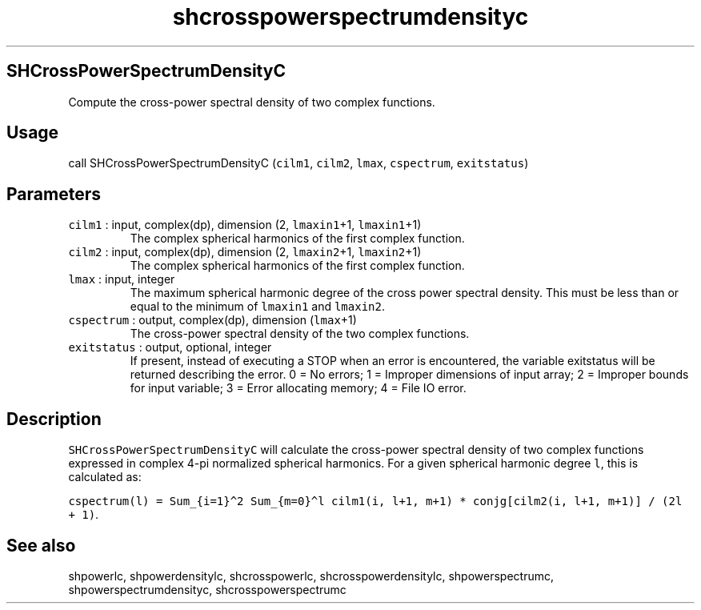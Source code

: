 .\" Automatically generated by Pandoc 2.7.3
.\"
.TH "shcrosspowerspectrumdensityc" "1" "2019-09-17" "Fortran 95" "SHTOOLS 4.5"
.hy
.SH SHCrossPowerSpectrumDensityC
.PP
Compute the cross-power spectral density of two complex functions.
.SH Usage
.PP
call SHCrossPowerSpectrumDensityC (\f[C]cilm1\f[R], \f[C]cilm2\f[R],
\f[C]lmax\f[R], \f[C]cspectrum\f[R], \f[C]exitstatus\f[R])
.SH Parameters
.TP
.B \f[C]cilm1\f[R] : input, complex(dp), dimension (2, \f[C]lmaxin1\f[R]+1, \f[C]lmaxin1\f[R]+1)
The complex spherical harmonics of the first complex function.
.TP
.B \f[C]cilm2\f[R] : input, complex(dp), dimension (2, \f[C]lmaxin2\f[R]+1, \f[C]lmaxin2\f[R]+1)
The complex spherical harmonics of the first complex function.
.TP
.B \f[C]lmax\f[R] : input, integer
The maximum spherical harmonic degree of the cross power spectral
density.
This must be less than or equal to the minimum of \f[C]lmaxin1\f[R] and
\f[C]lmaxin2\f[R].
.TP
.B \f[C]cspectrum\f[R] : output, complex(dp), dimension (\f[C]lmax\f[R]+1)
The cross-power spectral density of the two complex functions.
.TP
.B \f[C]exitstatus\f[R] : output, optional, integer
If present, instead of executing a STOP when an error is encountered,
the variable exitstatus will be returned describing the error.
0 = No errors; 1 = Improper dimensions of input array; 2 = Improper
bounds for input variable; 3 = Error allocating memory; 4 = File IO
error.
.SH Description
.PP
\f[C]SHCrossPowerSpectrumDensityC\f[R] will calculate the cross-power
spectral density of two complex functions expressed in complex 4-pi
normalized spherical harmonics.
For a given spherical harmonic degree \f[C]l\f[R], this is calculated
as:
.PP
\f[C]cspectrum(l) = Sum_{i=1}\[ha]2 Sum_{m=0}\[ha]l cilm1(i, l+1, m+1) * conjg[cilm2(i, l+1, m+1)] / (2l + 1)\f[R].
.SH See also
.PP
shpowerlc, shpowerdensitylc, shcrosspowerlc, shcrosspowerdensitylc,
shpowerspectrumc, shpowerspectrumdensityc, shcrosspowerspectrumc
